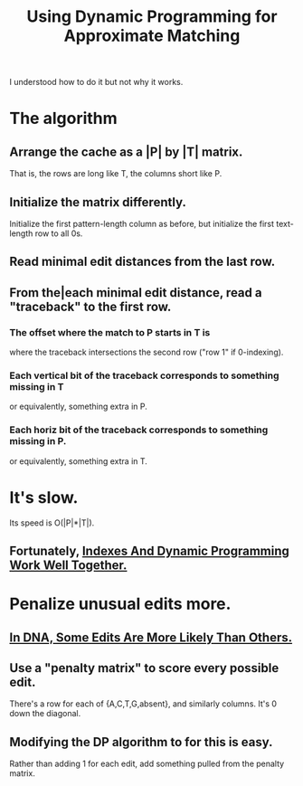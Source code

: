 :PROPERTIES:
:ID:       d404ba22-f828-4f95-be6c-8b64fe7ed7b7
:END:
#+title: Using Dynamic Programming for Approximate Matching
I understood how to do it but not why it works.
* The algorithm
** Arrange the cache as a |P| by |T| matrix.
 That is, the rows are long like T, the columns short like P.
** Initialize the matrix differently.
 Initialize the first pattern-length column as before, but initialize the first text-length row to all 0s.
** Read minimal edit distances from the last row.
** From the|each minimal edit distance, read a "traceback" to the first row.
*** The offset where the match to P starts in T is
 where the traceback intersections the second row ("row 1" if 0-indexing).
*** Each vertical bit of the traceback corresponds to something missing in T
 or equivalently, something extra in P.
*** Each horiz bit of the traceback corresponds to something missing in P.
 or equivalently, something extra in T.
* It's slow.
Its speed is O(|P|*|T|).
** Fortunately, [[id:e5aa57fd-9ff2-436e-8b5b-ad738e0cfa94][Indexes And Dynamic Programming Work Well Together.]]
* Penalize unusual edits more.
** [[id:49d6af05-cd0b-4011-a28d-c13af9559f8a][In DNA, Some Edits Are More Likely Than Others.]]
** Use a "penalty matrix" to score every possible edit.
There's a row for each of {A,C,T,G,absent}, and similarly columns.
It's 0 down the diagonal.
** Modifying the DP algorithm to for this is easy.
Rather than adding 1 for each edit,
add something pulled from the penalty matrix.
